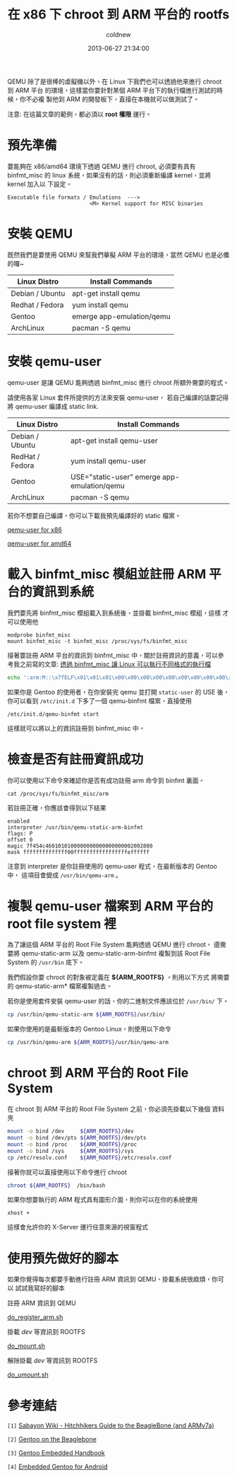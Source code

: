 #+TITLE: 在 x86 下 chroot 到 ARM 平台的 rootfs
#+AUTHOR: coldnew
#+EMAIL:  coldnew.tw@gmail.com
#+DATE:   2013-06-27 21:34:00
#+LANGUAGE: zh_TW
#+URL:     blog/2013/06/27_dc09c.html
#+SAVE_AS: blog/2013/06/27_dc09c.html
#+OPTIONS: num:nil ^:nil
#+TAGS: arm chroot qemu

QEMU 除了是很棒的虛擬機以外，在 Linux 下我們也可以透過他來進行 chroot 到 ARM 平台
的環境，這樣當你要針對某個 ARM 平台下的執行檔進行測試的時候，你不必複
製他到 ARM 的開發板下，直接在本機就可以做測試了。

#+HTML: <div class="alert alert-info">
注意: 在這篇文章的範例，都必須以 *root 權限* 運行。
#+HTML: </div>

* 預先準備

要能夠在 x86/amd64 環境下透過 QEMU 進行 chroot, 必須要有具有 binfmt_misc 的
linux 系統，如果沒有的話，則必須重新編譯 kernel，並將 kernel 加入以
下設定。

#+BEGIN_EXAMPLE
    Executable file formats / Emulations  --->
                              <M> Kernel support for MISC binaries
#+END_EXAMPLE

* 安裝 QEMU

既然我們是要使用 QEMU 來幫我們摹擬 ARM 平台的環境，當然 QEMU 也是必備的囉~

#+ATTR_HTML: :class table table-hover
| Linux Distro    | Install Commands          |
|-----------------+---------------------------|
| Debian / Ubuntu | apt-get install qemu      |
| Redhat / Fedora | yum install qemu          |
| Gentoo          | emerge app-emulation/qemu |
| ArchLinux       | pacman -S qemu            |

* 安裝 qemu-user

qemu-user 是讓 QEMU 能夠透過 binfmt_misc 進行 chroot 所額外需要的程式。

請使用各家 Linux 套件所提供的方法來安裝 qemu-user，
若自己編譯的話要記得將 qemu-user 編譯成 static link.

#+ATTR_HTML: :class table table-hover
| Linux Distro    | Install Commands                            |
|-----------------+---------------------------------------------|
| Debian / Ubuntu | apt-get install qemu-user                   |
| RedHat / Fedora | yum install qemu-user                       |
| Gentoo          | USE="static-user" emerge app-emulation/qemu |
| ArchLinux       | pacman -S qemu                              |

若你不想要自己編譯，你可以下載我預先編譯好的 static 檔案。

#+HTML: <div class="row "><div class="col-md-4 col-md-offset-2">

#+ATTR_HTML: :class btn btn-danger
[[file:data/2013/qemu-static-arm-x86.tar.gz][qemu-user for x86]]

#+HTML: </div><div class="span4 ">

#+ATTR_HTML: :class btn btn-info
[[file:data/2013/qemu-static-arm-amd64.tar.gz][qemu-user for amd64]]

#+HTML: </div> </div>

* 載入 binfmt_misc 模組並註冊 ARM 平台的資訊到系統

我們要先將 binfmt_misc 模組載入到系統後，並掛載 binfmt_misc 模組，這樣
才可以使用他

#+BEGIN_EXAMPLE
  modprobe binfmt_misc
  mount binfmt_misc -t binfmt_misc /proc/sys/fs/binfmt_misc
#+END_EXAMPLE

接著要註冊 ARM 平台的資訊到 binfmt_misc 中，關於註冊資訊的意義，可以參
考我之前寫的文章: [[http://coldnew.github.io/blog/2013/03/20_17398.html][透過 binfmt_misc 讓 Linux 可以執行不同格式的執行檔]]

#+begin_src sh
  echo ':arm:M::\x7fELF\x01\x01\x01\x00\x00\x00\x00\x00\x00\x00\x00\x00\x02\x00\x28\x00:\xff\xff\xff\xff\xff\xff\xff\x00\xff\xff\xff\xff\xff\xff\xff\xff\xfe\xff\xff\xff:/usr/bin/qemu-static-arm-binfmt:P' > /proc/sys/fs/binfmt_misc/register
#+end_src

如果你是 Gentoo 的使用者，在你安裝完 qemu 並打開 =static-user= 的 USE 後，你可以看到
~/etc/init.d~ 下多了一個 qemu-binfmt 檔案，直接使用

: /etc/init.d/qemu-binfmt start

這樣就可以將以上的資訊註冊到 binfmt_misc 中。

* 檢查是否有註冊資訊成功

你可以使用以下命令來確認你是否有成功註冊 arm 命令到 binfmt 裏面。

: cat /proc/sys/fs/binfmt_misc/arm

若註冊正確，你應該會得到以下結果

#+BEGIN_EXAMPLE
  enabled
  interpreter /usr/bin/qemu-static-arm-binfmt
  flags: P
  offset 0
  magic 7f454c4601010100000000000000000002002800
  mask ffffffffffffff00fffffffffffffffffeffffff
#+END_EXAMPLE

注意到 interpreter 是你註冊使用的 qemu-user 程式，在最新版本的 Gentoo 中，
這項目會變成 =/usr/bin/qemu-arm= 。

* 複製 qemu-user 檔案到 ARM 平台的 root file system  裡

為了讓這個 ARM 平台的 Root File System 能夠透過 QEMU 進行 chroot，
還需要將 qemu-static-arm 以及 qemu-static-arm-binfmt 複製到該 Root File System
的 ~/usr/bin~ 底下。

我們假設你要 chroot 的對象被定義在 *${ARM_ROOTFS}* ，則用以下方式
將需要的 qemu-static-arm* 檔案複製過去。

若你是使用套件安裝 qemu-user 的話，你的二進制文件應該位於 ~/usr/bin/~ 下。

#+begin_src sh
  cp /usr/bin/qemu-static-arm ${ARM_ROOTFS}/usr/bin/
#+end_src

如果你使用的是最新版本的 Gentoo Linux，則使用以下命令

#+BEGIN_SRC sh
  cp /usr/bin/qemu-arm ${ARM_ROOTFS}/usr/bin/qemu-arm
#+END_SRC

* chroot 到 ARM 平台的 Root File System

在 chroot 到 ARM 平台的 Root File System 之前，你必須先掛載以下幾個
資料夾

#+BEGIN_SRC sh
  mount -o bind /dev     ${ARM_ROOTFS}/dev
  mount -o bind /dev/pts ${ARM_ROOTFS}/dev/pts
  mount -o bind /proc    ${ARM_ROOTFS}/proc
  mount -o bind /sys     ${ARM_ROOTFS}/sys
  cp /etc/resolv.conf    ${ARM_ROOTFS}/etc/resolv.conf
#+END_SRC

接著你就可以直接使用以下命令進行 chroot

#+BEGIN_SRC sh
  chroot ${ARM_ROOTFS}  /bin/bash
#+END_SRC

如果你想要執行的 ARM 程式具有圖形介面，則你可以在你的系統使用

: xhost +

這樣會允許你的 X-Server 運行任意來源的視窗程式

* 使用預先做好的腳本

如果你覺得每次都要手動進行註冊 ARM 資訊到 QEMU、掛載系統很麻煩，你可以
試試我寫好的腳本

#+HTML: <div class="row "><div class="col-md-3 col-md-offset-1">
註冊 ARM 資訊到 QEMU

#+ATTR_HTML: :class btn btn-danger
[[file:data/2013/do_register_arm.sh][do_register_arm.sh]]

#+HTML: </div><div class="col-md-3 ">

掛載 /dev/ 等資訊到 ROOTFS

#+ATTR_HTML: :class btn btn-info
[[file:data/2013/do_mount.sh][do_mount.sh]]

#+HTML: </div><div class="col-md-3 ">

解除掛載 /dev/ 等資訊到 ROOTFS

#+ATTR_HTML: :class btn btn-info
[[file:data/2013/do_umount.sh][do_umount.sh]]

#+HTML: </div> </div>

* 參考連結

~[1]~ [[http://wiki.sabayon.org/index.php?title%3DHitchhikers_Guide_to_the_BeagleBone_(and_ARMv7a)][Sabayon Wiki - Hitchhikers Guide to the BeagleBone (and ARMv7a)]]

~[2]~ [[http://dev.gentoo.org/~armin76/arm/beaglebone/install.xml][Gentoo on the Beaglebone]]

~[3]~ [[http://www.gentoo.org/proj/en/base/embedded/handbook/index.xml][Gentoo Embedded Handbook]]

~[4]~ [[http://cvpcs.org/projects/android/gendroid#embedded_gentoo_for_android][Embedded Gentoo for Android]]

